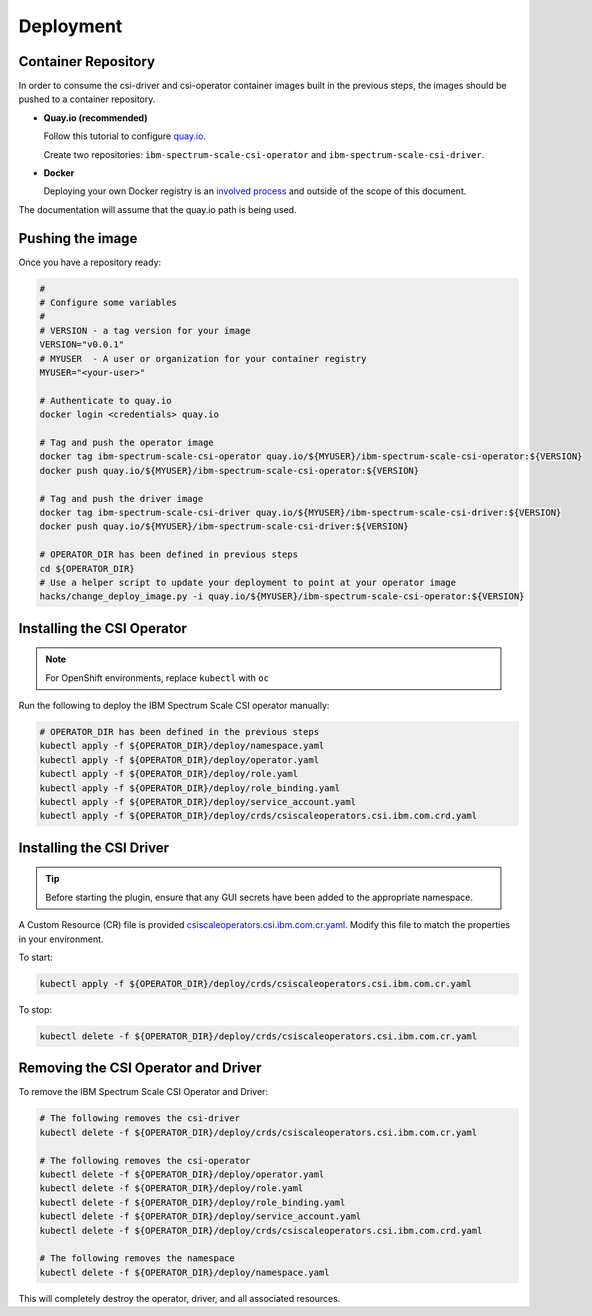 
Deployment
==========

Container Repository
--------------------

In order to consume the csi-driver and csi-operator container images built in the previous steps, the images should be pushed to a container repository.

* **Quay.io (recommended)**

  Follow this tutorial to configure `quay.io <https://quay.io/tutorial/>`_.
  
  Create two repositories: ``ibm-spectrum-scale-csi-operator`` and ``ibm-spectrum-scale-csi-driver``.

* **Docker** 

  Deploying your own Docker registry is an `involved process <https://docs.docker.com/registry/deploying/>`_ and outside of the scope of this document. 

The documentation will assume that the quay.io path is being used. 

Pushing the image
-----------------

Once you have a repository ready:

.. code-block:: bash

  #
  # Configure some variables
  #
  # VERSION - a tag version for your image
  VERSION="v0.0.1"
  # MYUSER  - A user or organization for your container registry
  MYUSER="<your-user>"

  # Authenticate to quay.io
  docker login <credentials> quay.io

  # Tag and push the operator image 
  docker tag ibm-spectrum-scale-csi-operator quay.io/${MYUSER}/ibm-spectrum-scale-csi-operator:${VERSION}
  docker push quay.io/${MYUSER}/ibm-spectrum-scale-csi-operator:${VERSION}

  # Tag and push the driver image
  docker tag ibm-spectrum-scale-csi-driver quay.io/${MYUSER}/ibm-spectrum-scale-csi-driver:${VERSION}
  docker push quay.io/${MYUSER}/ibm-spectrum-scale-csi-driver:${VERSION}

  # OPERATOR_DIR has been defined in previous steps
  cd ${OPERATOR_DIR}
  # Use a helper script to update your deployment to point at your operator image
  hacks/change_deploy_image.py -i quay.io/${MYUSER}/ibm-spectrum-scale-csi-operator:${VERSION}
  

Installing the CSI Operator
---------------------------

.. note:: For OpenShift environments, replace ``kubectl`` with  ``oc``

Run the following to deploy the IBM Spectrum Scale CSI operator manually:

.. code-block:: bash

  # OPERATOR_DIR has been defined in the previous steps
  kubectl apply -f ${OPERATOR_DIR}/deploy/namespace.yaml
  kubectl apply -f ${OPERATOR_DIR}/deploy/operator.yaml
  kubectl apply -f ${OPERATOR_DIR}/deploy/role.yaml
  kubectl apply -f ${OPERATOR_DIR}/deploy/role_binding.yaml
  kubectl apply -f ${OPERATOR_DIR}/deploy/service_account.yaml
  kubectl apply -f ${OPERATOR_DIR}/deploy/crds/csiscaleoperators.csi.ibm.com.crd.yaml
  
  
Installing the CSI Driver
-------------------------

.. tip:: Before starting the plugin, ensure that any GUI secrets have been added to the appropriate namespace. 

A Custom Resource (CR) file is provided `csiscaleoperators.csi.ibm.com.cr.yaml <https://raw.githubusercontent.com/IBM/ibm-spectrum-scale-csi/master/operator/deploy/crds/csiscaleoperators.csi.ibm.com.cr.yaml>`_. Modify this file to match the properties in your environment.

To start: 

.. code-block:: bash

  kubectl apply -f ${OPERATOR_DIR}/deploy/crds/csiscaleoperators.csi.ibm.com.cr.yaml


To stop:

.. code-block:: bash

  kubectl delete -f ${OPERATOR_DIR}/deploy/crds/csiscaleoperators.csi.ibm.com.cr.yaml

Removing the CSI Operator and Driver
------------------------------------

To remove the IBM Spectrum Scale CSI Operator and Driver:

.. code-block:: bash

  # The following removes the csi-driver
  kubectl delete -f ${OPERATOR_DIR}/deploy/crds/csiscaleoperators.csi.ibm.com.cr.yaml

  # The following removes the csi-operator
  kubectl delete -f ${OPERATOR_DIR}/deploy/operator.yaml
  kubectl delete -f ${OPERATOR_DIR}/deploy/role.yaml
  kubectl delete -f ${OPERATOR_DIR}/deploy/role_binding.yaml
  kubectl delete -f ${OPERATOR_DIR}/deploy/service_account.yaml
  kubectl delete -f ${OPERATOR_DIR}/deploy/crds/csiscaleoperators.csi.ibm.com.crd.yaml

  # The following removes the namespace 
  kubectl delete -f ${OPERATOR_DIR}/deploy/namespace.yaml


This will completely destroy the operator, driver, and all associated resources.
